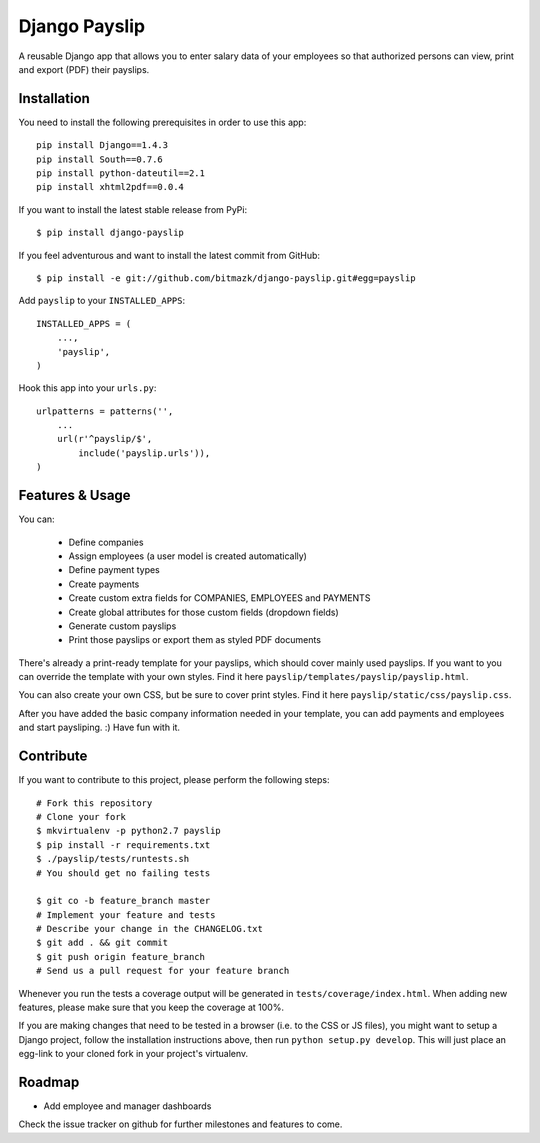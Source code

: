 Django Payslip
==============

A reusable Django app that allows you to enter salary data of your employees
so that authorized persons can view, print and export (PDF) their payslips.

Installation
------------

You need to install the following prerequisites in order to use this app::

    pip install Django==1.4.3
    pip install South==0.7.6
    pip install python-dateutil==2.1
    pip install xhtml2pdf==0.0.4

If you want to install the latest stable release from PyPi::

    $ pip install django-payslip

If you feel adventurous and want to install the latest commit from GitHub::

    $ pip install -e git://github.com/bitmazk/django-payslip.git#egg=payslip

Add ``payslip`` to your ``INSTALLED_APPS``::

    INSTALLED_APPS = (
        ...,
        'payslip',
    )

Hook this app into your ``urls.py``::

    urlpatterns = patterns('',
        ...
        url(r'^payslip/$',
            include('payslip.urls')),
    )


Features & Usage
----------------

You can:

    * Define companies
    * Assign employees (a user model is created automatically)
    * Define payment types
    * Create payments
    * Create custom extra fields for COMPANIES, EMPLOYEES and PAYMENTS
    * Create global attributes for those custom fields (dropdown fields)
    * Generate custom payslips
    * Print those payslips or export them as styled PDF documents

There's already a print-ready template for your payslips, which should cover
mainly used payslips. If you want to you can override the template with your
own styles. Find it here ``payslip/templates/payslip/payslip.html``.

You can also create your own CSS, but be sure to cover print styles. Find it
here ``payslip/static/css/payslip.css``.

After you have added the basic company information needed in your template, you
can add payments and employees and start paysliping. :) Have fun with it.


Contribute
----------

If you want to contribute to this project, please perform the following steps::

    # Fork this repository
    # Clone your fork
    $ mkvirtualenv -p python2.7 payslip
    $ pip install -r requirements.txt
    $ ./payslip/tests/runtests.sh
    # You should get no failing tests

    $ git co -b feature_branch master
    # Implement your feature and tests
    # Describe your change in the CHANGELOG.txt
    $ git add . && git commit
    $ git push origin feature_branch
    # Send us a pull request for your feature branch

Whenever you run the tests a coverage output will be generated in
``tests/coverage/index.html``. When adding new features, please make sure that
you keep the coverage at 100%.

If you are making changes that need to be tested in a browser (i.e. to the
CSS or JS files), you might want to setup a Django project, follow the
installation instructions above, then run ``python setup.py develop``. This
will just place an egg-link to your cloned fork in your project's virtualenv.

Roadmap
-------

* Add employee and manager dashboards

Check the issue tracker on github for further milestones and features to come.
